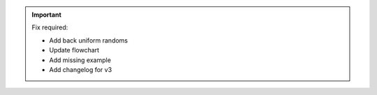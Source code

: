 .. title:: Documentation of yet_another_wizz

.. important::
    Fix required:

    - Add back uniform randoms
    - Update flowchart
    - Add missing example
    - Add changelog for v3


.. grid::
    :gutter: 2 3 4 4
    :margin: 0 auto auto auto
    :padding: 0

    .. grid-item-card::
        :columns: 12
        :class-body: lead
        :img-top: /_static/title.svg

        *yet_another_wizz* is an open source python package to efficiently
        compute cross-correlation redshifts, also known as clustering redshifts.

    .. grid-item::
        :columns: 12

        .. dropdown:: :octicon:`list-ordered;1.5em` ‎ ‎ ‎ Expand table of contents
            :margin: 0
            :color: muted
            :class-title: h5

            .. toctree::
                :maxdepth: 2

                user_guide
                api
                changes

    .. grid-item-card:: The new one
        :columns: 6
        :link: starting
        :link-type: ref
        :text-align: center

        :octicon:`milestone;3em`

        Getting started

    .. grid-item-card:: The impatient
        :columns: 6
        :link: theexample
        :link-type: ref
        :text-align: center

        :octicon:`rocket;3em`

        Usage example

    .. grid-item-card:: The thorough
        :columns: 6
        :link: guide
        :link-type: ref
        :text-align: center

        :octicon:`book;3em`

        User guide

    .. grid-item-card:: The detail oriented
        :columns: 6
        :link: api
        :link-type: ref
        :text-align: center

        :octicon:`codescan;3em`

        API reference
